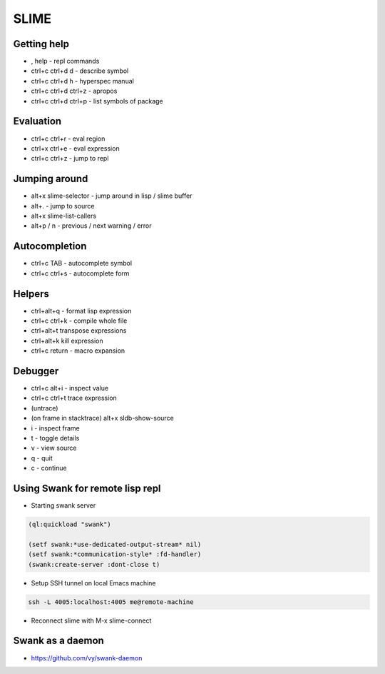#####
SLIME
#####

Getting help
============

* , help - repl commands
* ctrl+c ctrl+d d - describe symbol
* ctrl+c ctrl+d h - hyperspec manual
* ctrl+c ctrl+d ctrl+z - apropos
* ctrl+c ctrl+d ctrl+p - list symbols of package


Evaluation
==========

* ctrl+c ctrl+r - eval region
* ctrl+x ctrl+e - eval expression
* ctrl+c ctrl+z - jump to repl


Jumping around
==============

* alt+x slime-selector - jump around in lisp / slime buffer
* alt+. - jump to source
* alt+x slime-list-callers
* alt+p / n - previous / next warning / error


Autocompletion
==============

* ctrl+c TAB - autocomplete symbol
* ctrl+c ctrl+s - autocomplete form


Helpers
=======

* ctrl+alt+q - format lisp expression
* ctrl+c ctrl+k - compile whole file
* ctrl+alt+t transpose expressions
* ctrl+alt+k kill expression
* ctrl+c return - macro expansion


Debugger
========

* ctrl+c alt+i - inspect value
* ctrl+c ctrl+t trace expression
* (untrace)
* (on frame in stacktrace) alt+x sldb-show-source
* i - inspect frame
* t - toggle details
* v - view source
* q - quit
* c - continue


Using Swank for remote lisp repl
================================

* Starting swank server

.. code-block:: lisp

  (ql:quickload "swank")

  (setf swank:*use-dedicated-output-stream* nil)
  (setf swank:*communication-style* :fd-handler)
  (swank:create-server :dont-close t)

* Setup SSH tunnel on local Emacs machine

.. code-block:: bash

  ssh -L 4005:localhost:4005 me@remote-machine

* Reconnect slime with M-x slime-connect


Swank as a daemon
=================

* https://github.com/vy/swank-daemon
